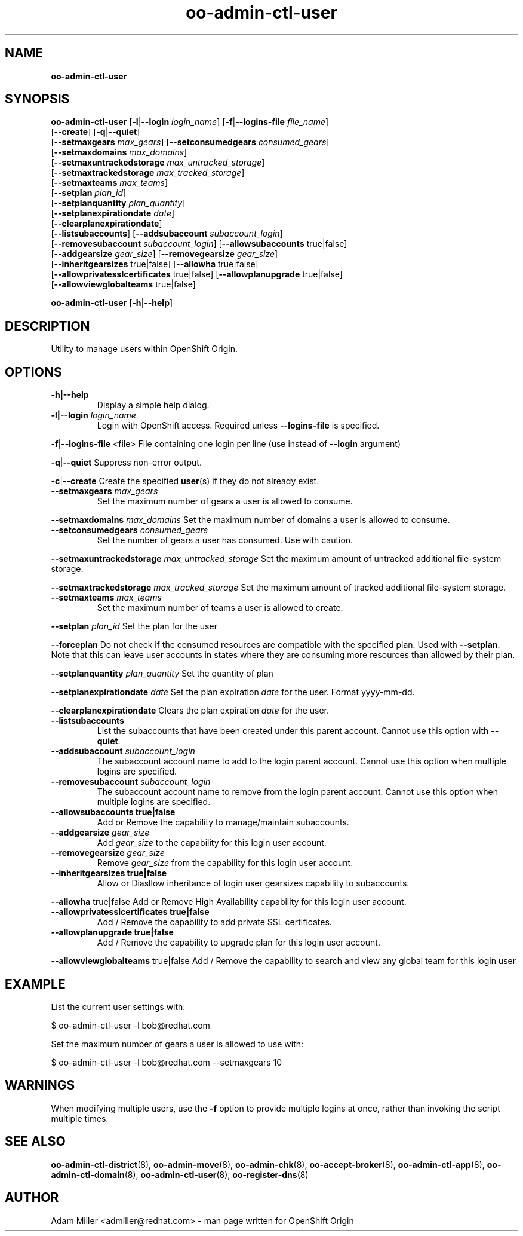 .\" Text automatically generated by txt2man
.TH oo-admin-ctl-user 8 "01 December 2014" "" ""
.SH NAME
\fBoo-admin-ctl-user
\fB
.SH SYNOPSIS
.nf
.fam C
\fBoo-admin-ctl-user\fP [\fB-l\fP|\fB--login\fP \fIlogin_name\fP] [\fB-f\fP|\fB--logins-file\fP \fIfile_name\fP]
[\fB--create\fP] [\fB-q\fP|\fB--quiet\fP]
[\fB--setmaxgears\fP \fImax_gears\fP] [\fB--setconsumedgears\fP \fIconsumed_gears\fP]
[\fB--setmaxdomains\fP \fImax_domains\fP]
[\fB--setmaxuntrackedstorage\fP \fImax_untracked_storage\fP]
[\fB--setmaxtrackedstorage\fP \fImax_tracked_storage\fP]
[\fB--setmaxteams\fP \fImax_teams\fP]
[\fB--setplan\fP \fIplan_id\fP]
[\fB--setplanquantity\fP \fIplan_quantity\fP]
[\fB--setplanexpirationdate\fP \fIdate\fP]
[\fB--clearplanexpirationdate\fP]
[\fB--listsubaccounts\fP] [\fB--addsubaccount\fP \fIsubaccount_login\fP]
[\fB--removesubaccount\fP \fIsubaccount_login\fP] [\fB--allowsubaccounts\fP true|false]
[\fB--addgearsize\fP \fIgear_size\fP] [\fB--removegearsize\fP \fIgear_size\fP]
[\fB--inheritgearsizes\fP true|false] [\fB--allowha\fP true|false]
[\fB--allowprivatesslcertificates\fP true|false] [\fB--allowplanupgrade\fP true|false]
[\fB--allowviewglobalteams\fP true|false]

\fBoo-admin-ctl-user\fP [\fB-h\fP|\fB--help\fP] 

.fam T
.fi
.fam T
.fi
.SH DESCRIPTION
Utility to manage users within OpenShift Origin.
.SH OPTIONS
.TP
.B
\fB-h\fP|\fB--help\fP
Display a simple help dialog.
.TP
.B
\fB-l\fP|\fB--login\fP \fIlogin_name\fP
Login with OpenShift access. Required unless \fB--logins-file\fP is specified.
.PP
\fB-f\fP|\fB--logins-file\fP <file>
File containing one login per line (use instead of \fB--login\fP argument)
.PP
\fB-q\fP|\fB--quiet\fP
Suppress non-error output.
.PP
\fB-c\fP|\fB--create\fP
Create the specified \fBuser\fP(s) if they do not already exist.
.TP
.B
\fB--setmaxgears\fP \fImax_gears\fP
Set the maximum number of gears a user is allowed to consume.
.PP
\fB--setmaxdomains\fP \fImax_domains\fP
Set the maximum number of domains a user is allowed to consume.
.TP
.B
\fB--setconsumedgears\fP \fIconsumed_gears\fP
Set the number of gears a user has consumed. Use with caution.
.PP
\fB--setmaxuntrackedstorage\fP \fImax_untracked_storage\fP 
Set the maximum amount of untracked additional file-system storage.
.PP
\fB--setmaxtrackedstorage\fP \fImax_tracked_storage\fP 
Set the maximum amount of tracked additional file-system storage.
.TP
.B
\fB--setmaxteams\fP \fImax_teams\fP
Set the maximum number of teams a user is allowed to create.
.PP
\fB--setplan\fP \fIplan_id\fP
Set the plan for the user
.PP
\fB--forceplan\fP
Do not check if the consumed resources are compatible with the specified plan. Used with \fB--setplan\fP.
Note that this can leave user accounts in states where they are consuming more resources than allowed by their plan.
.PP
\fB--setplanquantity\fP \fIplan_quantity\fP
Set the quantity of plan
.PP
\fB--setplanexpirationdate\fP \fIdate\fP
Set the plan expiration \fIdate\fP for the user. Format yyyy-mm-dd.
.PP
\fB--clearplanexpirationdate\fP 
Clears the plan expiration \fIdate\fP for the user.
.TP
.B
\fB--listsubaccounts\fP
List the subaccounts that have been created under this parent account.
Cannot use this option with \fB--quiet\fP.
.TP
.B
\fB--addsubaccount\fP \fIsubaccount_login\fP
The subaccount account name to add to the login parent account.
Cannot use this option when multiple logins are specified.
.TP
.B
\fB--removesubaccount\fP \fIsubaccount_login\fP
The subaccount account name to remove from the login parent account.
Cannot use this option when multiple logins are specified.
.TP
.B
\fB--allowsubaccounts\fP true|false
Add or Remove the capability to manage/maintain subaccounts.
.TP
.B
\fB--addgearsize\fP \fIgear_size\fP
Add \fIgear_size\fP to the capability for this login user account.
.TP
.B
\fB--removegearsize\fP \fIgear_size\fP
Remove \fIgear_size\fP from the capability for this login user account.
.TP
.B
\fB--inheritgearsizes\fP true|false
Allow or Diasllow inheritance of login user gearsizes capability to
subaccounts.
.PP
\fB--allowha\fP true|false
Add or Remove High Availability capability for this login user account.
.TP
.B
\fB--allowprivatesslcertificates\fP true|false
Add / Remove the capability to add private SSL certificates.
.TP
.B
\fB--allowplanupgrade\fP true|false
Add / Remove the capability to upgrade plan for this login user account.
.PP
\fB--allowviewglobalteams\fP true|false
Add / Remove the capability to search and view any global team for this login user
.SH EXAMPLE

List the current user settings with:
.PP
.nf
.fam C
    $ oo-admin-ctl-user -l bob@redhat.com

.fam T
.fi
Set the maximum number of gears a user is allowed to use with:
.PP
.nf
.fam C
    $ oo-admin-ctl-user -l bob@redhat.com --setmaxgears 10

.fam T
.fi
.SH WARNINGS

When modifying multiple users, use the \fB-f\fP option to provide multiple logins
at once, rather than invoking the script multiple times.
.SH SEE ALSO
\fBoo-admin-ctl-district\fP(8), \fBoo-admin-move\fP(8),
\fBoo-admin-chk\fP(8), \fBoo-accept-broker\fP(8), 
\fBoo-admin-ctl-app\fP(8), \fBoo-admin-ctl-domain\fP(8),
\fBoo-admin-ctl-user\fP(8), \fBoo-register-dns\fP(8)
.SH AUTHOR
Adam Miller <admiller@redhat.com> - man page written for OpenShift Origin 
